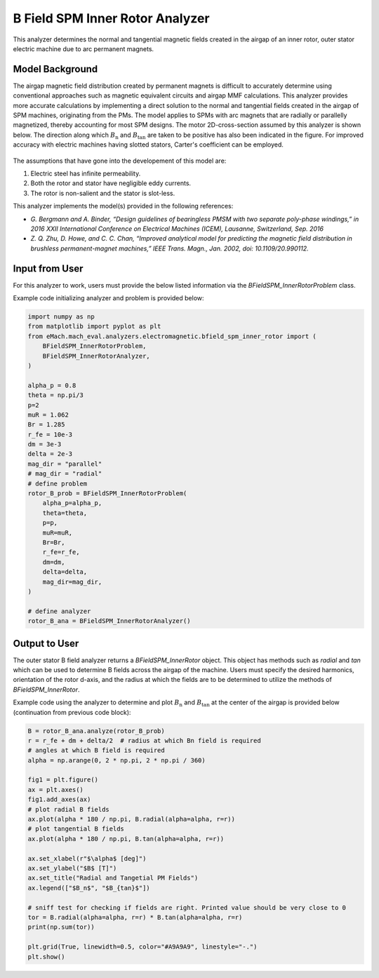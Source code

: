 B Field SPM Inner Rotor Analyzer
##########################################

This analyzer determines the normal and tangential magnetic fields created in the airgap of an inner rotor, outer stator electric machine
due to arc permanent magnets.

Model Background
****************

The airgap magnetic field distribution created by permanent magnets is difficult to accurately determine using conventional approaches such as magnetic equivalent circuits and airgap MMF calculations. 
This analyzer provides more accurate calculations by implementing a direct solution to the normal and tangential fields created in the airgap of SPM machines,
originating from the PMs. The model applies to SPMs with arc magnets that are radially or parallelly magnetized, thereby accounting for most
SPM designs. The motor 2D-cross-section assumed by this analyzer is shown below. The direction along which :math:`B_\text{n}` and :math:`B_\text{tan}` are 
taken to be positive has also been indicated in the figure. For improved accuracy with electric machines having slotted stators, Carter's 
coefficient can be employed. 

.. figure:: ./Images/SPM_RotorBFieldsFig.svg
   :alt: Rotor_Bn 
   :align: center
   :width: 300 

The assumptions that have gone into the developement of this model are:

1. Electric steel has infinite permeability.
2. Both the rotor and stator have negligible eddy currents.
3. The rotor is non-salient and the stator is slot-less.

This analyzer implements the model(s) provided in the following references:

* `G. Bergmann and A. Binder, “Design guidelines of bearingless PMSM with two separate poly-phase windings,” in 2016 XXII International Conference on Electrical Machines (ICEM), Lausanne, Switzerland, Sep. 2016`
* `Z. Q. Zhu, D. Howe, and C. C. Chan, “Improved analytical model for predicting the magnetic field distribution in brushless permanent-magnet machines,” IEEE Trans. Magn., Jan. 2002, doi: 10.1109/20.990112.`


Input from User
*********************************

For this analyzer to work, users must provide the below listed information via the `BFieldSPM_InnerRotorProblem` class.

.. csv-table:: `SPM_InnerRotorPMFieldProblem`
   :file: input_rotor_b_field.csv
   :widths: 70, 70, 30
   :header-rows: 1

Example code initializing analyzer and problem is provided below:

.. code-block:: python

    import numpy as np
    from matplotlib import pyplot as plt
    from eMach.mach_eval.analyzers.electromagnetic.bfield_spm_inner_rotor import (
        BFieldSPM_InnerRotorProblem,
        BFieldSPM_InnerRotorAnalyzer,
    )

    alpha_p = 0.8
    theta = np.pi/3
    p=2
    muR = 1.062
    Br = 1.285
    r_fe = 10e-3
    dm = 3e-3
    delta = 2e-3
    mag_dir = "parallel"
    # mag_dir = "radial"
    # define problem
    rotor_B_prob = BFieldSPM_InnerRotorProblem(
        alpha_p=alpha_p,
        theta=theta,
        p=p,
        muR=muR,
        Br=Br,
        r_fe=r_fe,
        dm=dm,
        delta=delta,
        mag_dir=mag_dir,
    )

    # define analyzer
    rotor_B_ana = BFieldSPM_InnerRotorAnalyzer()


Output to User
**********************************
The outer stator B field analyzer returns a `BFieldSPM_InnerRotor` object. This object has methods such as `radial` and `tan` which can be 
used to determine B fields across the airgap of the machine. Users must specify the desired harmonics, orientation of the rotor d-axis, and
the radius at which the fields are to be determined to utilize the methods of `BFieldSPM_InnerRotor`.

Example code using the analyzer to determine and plot :math:`B_\text{n}` and :math:`B_\text{tan}` at the center of the airgap is provided below
(continuation from previous code block):

.. code-block:: python

    B = rotor_B_ana.analyze(rotor_B_prob)
    r = r_fe + dm + delta/2  # radius at which Bn field is required
    # angles at which B field is required
    alpha = np.arange(0, 2 * np.pi, 2 * np.pi / 360)

    fig1 = plt.figure()
    ax = plt.axes()
    fig1.add_axes(ax)
    # plot radial B fields
    ax.plot(alpha * 180 / np.pi, B.radial(alpha=alpha, r=r))
    # plot tangential B fields
    ax.plot(alpha * 180 / np.pi, B.tan(alpha=alpha, r=r))

    ax.set_xlabel(r"$\alpha$ [deg]")
    ax.set_ylabel("$B$ [T]")
    ax.set_title("Radial and Tangetial PM Fields")
    ax.legend(["$B_n$", "$B_{tan}$"])

    # sniff test for checking if fields are right. Printed value should be very close to 0
    tor = B.radial(alpha=alpha, r=r) * B.tan(alpha=alpha, r=r)
    print(np.sum(tor))

    plt.grid(True, linewidth=0.5, color="#A9A9A9", linestyle="-.")
    plt.show()


.. figure:: ./Images/spm_rotor_field_plot.svg
   :alt: B_vs_alpha 
   :align: center
   :width: 500 
